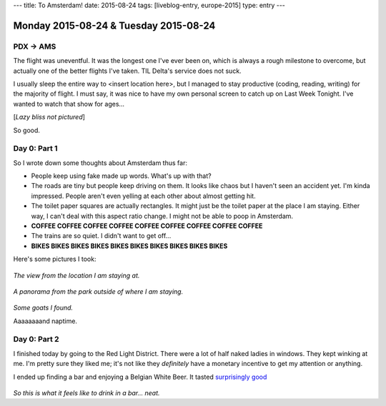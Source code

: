 ---
title: To Amsterdam!
date: 2015-08-24
tags: [liveblog-entry, europe-2015]
type: entry
---

Monday 2015-08-24 & Tuesday 2015-08-24
======================================

PDX -> AMS
----------

The flight was uneventful. It was the longest one I've ever been on, which is
always a rough milestone to overcome, but actually one of the better flights
I've taken. TIL Delta's service does not suck.

I usually sleep the entire way to <insert location here>, but I managed to stay
productive (coding, reading, writing) for the majority of flight. I must say,
it was nice to have my own personal screen to catch up on Last Week Tonight.
I've wanted to watch that show for ages...

[*Lazy bliss not pictured*]

So good.

Day 0: Part 1 
------------- 

So I wrote down some thoughts about Amsterdam thus far: 

* People keep using fake made up words. What's up with that? 
* The roads are tiny but people keep driving on them. It looks like chaos but I
  haven't seen an accident yet. I'm kinda impressed. People aren't even yelling
  at each other about almost getting hit. 
* The toilet paper squares are actually rectangles. It might just be the toilet
  paper at the place I am staying. Either way, I can't deal with this aspect
  ratio change. I might not be able to poop in Amsterdam. 
* **COFFEE COFFEE COFFEE COFFEE COFFEE COFFEE COFFEE COFFEE COFFEE**
* The trains are so quiet. I didn't want to get off... 
* **BIKES BIKES BIKES BIKES BIKES BIKES BIKES BIKES BIKES BIKES**

Here's some pictures I took: 

.. figure:: http://i.imgur.com/gr8VYfD.jpg 
    :align: center 
    :width: 100% 

*The view from the location I am staying at.* 

.. figure:: http://i.imgur.com/xZ4Kxx5.jpg
    :align: center 
    :width: 100% 

*A panorama from the park outside of where I am staying.*

.. figure:: http://i.imgur.com/7kCRjew.jpg
    :align: center 
    :width: 100% 

*Some goats I found.*

Aaaaaaaand naptime. 

Day 0: Part 2 
------------- 

I finished today by going to the Red Light District. There 
were a lot of half naked ladies in windows. They kept winking 
at me. I'm pretty sure they liked me; it's not like they 
*definitely* have a monetary incentive to get my attention or 
anything.

I ended up finding a bar and enjoying a Belgian White Beer. 
It tasted `surprisingly good`_

.. figure:: http://i.imgur.com/ab22x3s.jpg
    :align: center 
    :width: 100%

*So this is what it feels like to drink in a bar... neat.*

.. _surprisingly good: https://xkcd.com/1534/


